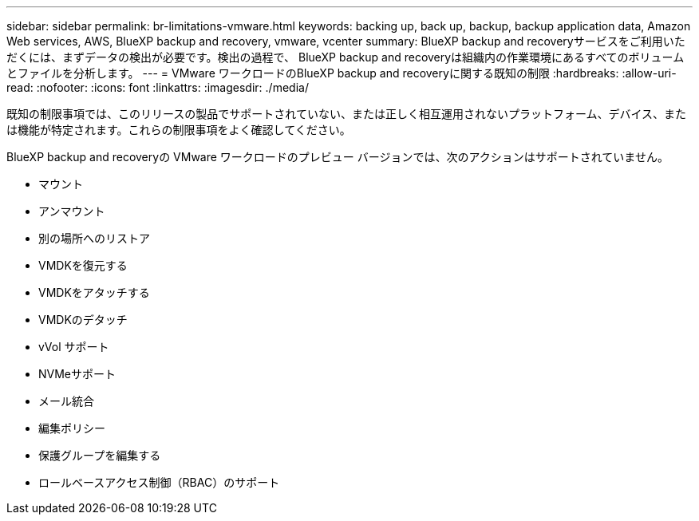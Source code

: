 ---
sidebar: sidebar 
permalink: br-limitations-vmware.html 
keywords: backing up, back up, backup, backup application data, Amazon Web services, AWS, BlueXP backup and recovery, vmware, vcenter 
summary: BlueXP backup and recoveryサービスをご利用いただくには、まずデータの検出が必要です。検出の過程で、 BlueXP backup and recoveryは組織内の作業環境にあるすべてのボリュームとファイルを分析します。 
---
= VMware ワークロードのBlueXP backup and recoveryに関する既知の制限
:hardbreaks:
:allow-uri-read: 
:nofooter: 
:icons: font
:linkattrs: 
:imagesdir: ./media/


[role="lead"]
既知の制限事項では、このリリースの製品でサポートされていない、または正しく相互運用されないプラットフォーム、デバイス、または機能が特定されます。これらの制限事項をよく確認してください。

BlueXP backup and recoveryの VMware ワークロードのプレビュー バージョンでは、次のアクションはサポートされていません。

* マウント
* アンマウント
* 別の場所へのリストア
* VMDKを復元する
* VMDKをアタッチする
* VMDKのデタッチ
* vVol サポート
* NVMeサポート
* メール統合
* 編集ポリシー
* 保護グループを編集する
* ロールベースアクセス制御（RBAC）のサポート

